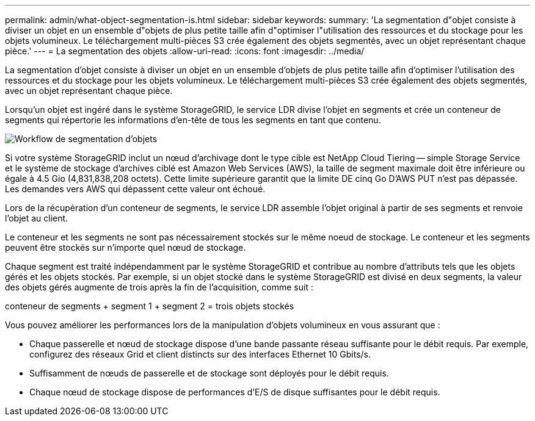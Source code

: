 ---
permalink: admin/what-object-segmentation-is.html 
sidebar: sidebar 
keywords:  
summary: 'La segmentation d"objet consiste à diviser un objet en un ensemble d"objets de plus petite taille afin d"optimiser l"utilisation des ressources et du stockage pour les objets volumineux. Le téléchargement multi-pièces S3 crée également des objets segmentés, avec un objet représentant chaque pièce.' 
---
= La segmentation des objets
:allow-uri-read: 
:icons: font
:imagesdir: ../media/


[role="lead"]
La segmentation d'objet consiste à diviser un objet en un ensemble d'objets de plus petite taille afin d'optimiser l'utilisation des ressources et du stockage pour les objets volumineux. Le téléchargement multi-pièces S3 crée également des objets segmentés, avec un objet représentant chaque pièce.

Lorsqu'un objet est ingéré dans le système StorageGRID, le service LDR divise l'objet en segments et crée un conteneur de segments qui répertorie les informations d'en-tête de tous les segments en tant que contenu.

image::../media/object_segmentation_diagram.gif[Workflow de segmentation d'objets]

Si votre système StorageGRID inclut un nœud d'archivage dont le type cible est NetApp Cloud Tiering -- simple Storage Service et le système de stockage d'archives ciblé est Amazon Web Services (AWS), la taille de segment maximale doit être inférieure ou égale à 4.5 Gio (4,831,838,208 octets). Cette limite supérieure garantit que la limite DE cinq Go D'AWS PUT n'est pas dépassée. Les demandes vers AWS qui dépassent cette valeur ont échoué.

Lors de la récupération d'un conteneur de segments, le service LDR assemble l'objet original à partir de ses segments et renvoie l'objet au client.

Le conteneur et les segments ne sont pas nécessairement stockés sur le même noeud de stockage. Le conteneur et les segments peuvent être stockés sur n'importe quel nœud de stockage.

Chaque segment est traité indépendamment par le système StorageGRID et contribue au nombre d'attributs tels que les objets gérés et les objets stockés. Par exemple, si un objet stocké dans le système StorageGRID est divisé en deux segments, la valeur des objets gérés augmente de trois après la fin de l'acquisition, comme suit :

conteneur de segments + segment 1 + segment 2 = trois objets stockés

Vous pouvez améliorer les performances lors de la manipulation d'objets volumineux en vous assurant que :

* Chaque passerelle et nœud de stockage dispose d'une bande passante réseau suffisante pour le débit requis. Par exemple, configurez des réseaux Grid et client distincts sur des interfaces Ethernet 10 Gbits/s.
* Suffisamment de nœuds de passerelle et de stockage sont déployés pour le débit requis.
* Chaque nœud de stockage dispose de performances d'E/S de disque suffisantes pour le débit requis.

